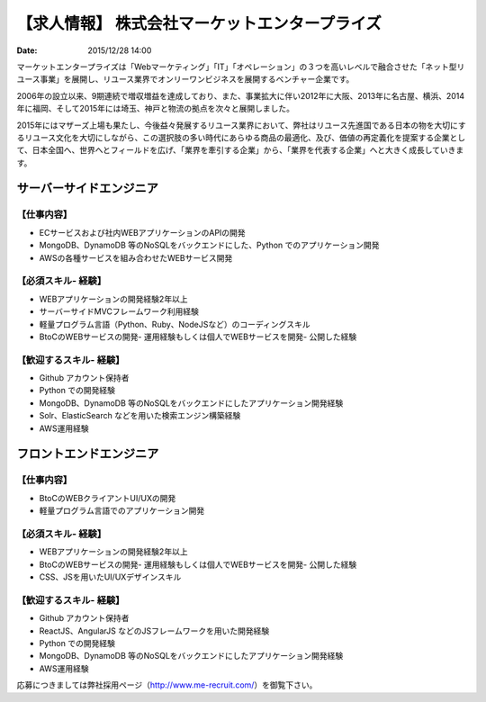 【求人情報】 株式会社マーケットエンタープライズ
==========================================================================

:date: 2015/12/28 14:00

.. image:: /images/jobboard/me_logo_RGB_w250.jpg
   :target: http://www.marketenterprise.co.jp
   :alt: 株式会社マーケットエンタープライズ



マーケットエンタープライズは「Webマーケティング」「IT」「オペレーション」の３つを高いレベルで融合させた「ネット型リユース事業」を展開し、リユース業界でオンリーワンビジネスを展開するベンチャー企業です。

2006年の設立以来、9期連続で増収増益を達成しており、また、事業拡大に伴い2012年に大阪、2013年に名古屋、横浜、2014年に福岡、そして2015年には埼玉、神戸と物流の拠点を次々と展開しました。

2015年にはマザーズ上場も果たし、今後益々発展するリユース業界において、弊社はリユース先進国である日本の物を大切にするリユース文化を大切にしながら、この選択肢の多い時代にあらゆる商品の最適化、及び、価値の再定義化を提案する企業として、日本全国へ、世界へとフィールドを広げ、「業界を牽引する企業」から、「業界を代表する企業」へと大きく成長していきます。


サーバーサイドエンジニア
---------------------------

【仕事内容】
*************

- ECサービスおよび社内WEBアプリケーションのAPIの開発
- MongoDB、DynamoDB 等のNoSQLをバックエンドにした、Python でのアプリケーション開発
- AWSの各種サービスを組み合わせたWEBサービス開発

【必須スキル- 経験】
**************************

- WEBアプリケーションの開発経験2年以上
- サーバーサイドMVCフレームワーク利用経験
- 軽量プログラム言語（Python、Ruby、NodeJSなど）のコーディングスキル
- BtoCのWEBサービスの開発- 運用経験もしくは個人でWEBサービスを開発- 公開した経験

【歓迎するスキル- 経験】
**************************

- Github アカウント保持者
- Python での開発経験
- MongoDB、DynamoDB 等のNoSQLをバックエンドにしたアプリケーション開発経験
- Solr、ElasticSearch などを用いた検索エンジン構築経験
- AWS運用経験


フロントエンドエンジニア
---------------------------

【仕事内容】
**************************

- BtoCのWEBクライアントUI/UXの開発
- 軽量プログラム言語でのアプリケーション開発

【必須スキル- 経験】
**************************

- WEBアプリケーションの開発経験2年以上
- BtoCのWEBサービスの開発- 運用経験もしくは個人でWEBサービスを開発- 公開した経験
- CSS、JSを用いたUI/UXデザインスキル

【歓迎するスキル- 経験】
**************************

- Github アカウント保持者
- ReactJS、AngularJS などのJSフレームワークを用いた開発経験
- Python での開発経験
- MongoDB、DynamoDB 等のNoSQLをバックエンドにしたアプリケーション開発経験
- AWS運用経験


応募につきましては弊社採用ページ（http://www.me-recruit.com/）を御覧下さい。
